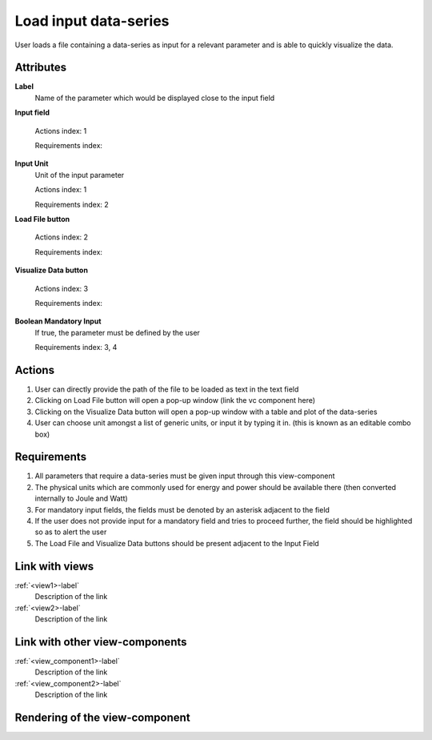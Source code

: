 Load input data-series
----------------------

User loads a file containing a data-series as input for a relevant parameter and is able to quickly visualize the data.

Attributes
^^^^^^^^^^

**Label**
    Name of the parameter which would be displayed close to the input field


**Input field**

    Actions index: 1

    Requirements index:

**Input Unit**
    Unit of the input parameter

    Actions index: 1

    Requirements index: 2

**Load File button**

    Actions index: 2

    Requirements index:

**Visualize Data button**

    Actions index: 3

    Requirements index:

**Boolean Mandatory Input**
    If true, the parameter must be defined by the user

    Requirements index: 3, 4

Actions
^^^^^^^

1. User can directly provide the path of the file to be loaded as text in the text field
2. Clicking on Load File button will open a pop-up window (link the vc component here)
3. Clicking on the Visualize Data button will open a pop-up window with a table and plot of the data-series
4. User can choose unit amongst a list of generic units, or input it by typing it in. (this is known as an editable combo box)

Requirements
^^^^^^^^^^^^

1. All parameters that require a data-series must be given input through this view-component
2. The physical units which are commonly used for energy and power should be available there (then converted internally to Joule and Watt)
3. For mandatory input fields, the fields must be denoted by an asterisk adjacent to the field
4. If the user does not provide input for a mandatory field and tries to proceed further, the field should be highlighted so as to alert the user
5. The Load File and Visualize Data buttons should be present adjacent to the Input Field

Link with views
^^^^^^^^^^^^^^^
.. use :ref:`<view>-label` to cross link to the view's description directly

:ref:`<view1>-label`
    Description of the link

:ref:`<view2>-label`
    Description of the link

Link with other view-components
^^^^^^^^^^^^^^^^^^^^^^^^^^^^^^^
.. use :ref:`<view_component>-label` to cross link to the view-component's description directly

:ref:`<view_component1>-label`
    Description of the link

:ref:`<view_component2>-label`
    Description of the link

Rendering of the view-component
^^^^^^^^^^^^^^^^^^^^^^^^^^^^^^^

.. TBD
